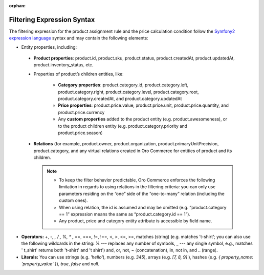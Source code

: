 :orphan:

.. _user-guide--pricing--auto--expression:

Filtering Expression Syntax
===========================

.. begin

The filtering expression for the product assignment rule and the price calculation condition follow the `Symfony2 expression language <http://symfony.com/doc/current/components/expression_language/syntax.html>`_ syntax and may contain the following elements:

* Entity properties, including:

 - **Product properties**: product.id, product.sku, product.status, product.createdAt, product.updatedAt, product.inventory_status, etc.

 - Properties of product’s children entities, like:

     + **Category properties**: product.category.id, product.category.left, product.category.right, product.category.level, product.category.root, product.category.createdAt, and product.category.updatedAt

     + **Price properties**: product.price.value, product.price.unit, product.price.quantity, and product.price.currency

     + Any **custom properties** added to the product entity (e.g. product.awesomeness), or to the product children entity (e.g. product.category.priority and product.price.season)


 - **Relations** (for example, product.owner, product.organization, product.primaryUnitPrecision, product.category, and any virtual relations created in Oro Commerce for entities of product and its children.

   .. note::
      + To keep the filter behavior predictable, Oro Commerce enforces the following limitation in regards to using relations in the filtering criteria: you can only use parameters residing on the “one” side of the “one-to-many” relation (including the custom ones).
      + When using relation, the id is assumed and may be omitted (e.g. “product.category == 1” expression means the same as “product.category.id == 1”).
      + Any product, price and category entity attribute is accessible by field name.


* **Operators:** +, -,  *,  / , %, ** , ==, ===, !=, !==, <, >, <=, >=, matches (string) (e.g. matches 't-shirt'; you can also use the following wildcards in the string: % --- replaces any number of symbols, _ --- any single symbol, e.g., matches ' t_shirt' returns both 't-shirt' and 't shirt') and, or, not, ~ (concatenation), in, not in, and .. (range).

* **Literals:** You can use strings (e.g. *'hello'*), numbers (e.g. *345*), arrays (e.g. *[7, 8, 9]* ), hashes (e.g. *{ property_name: 'property_value' }*), *true*, *false* and *null*.


  .. finish